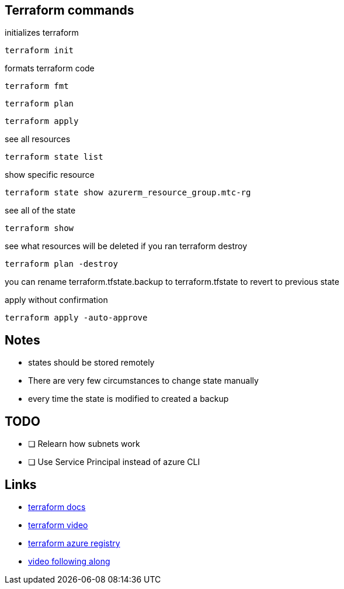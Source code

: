 == Terraform commands

initializes terraform

----
terraform init
----

formats terraform code

----
terraform fmt
----


----
terraform plan
----

----
terraform apply
----

see all resources

----
terraform state list
----

show specific resource

----
terraform state show azurerm_resource_group.mtc-rg
----

see all of the state

----
terraform show
----

see what resources will be deleted if you ran terraform destroy

----
terraform plan -destroy
----

you can rename terraform.tfstate.backup to terraform.tfstate to revert to previous state

apply without confirmation

----
terraform apply -auto-approve
----

== Notes

- states should be stored remotely
- There are very few circumstances to change state manually
- every time the state is modified to created a backup



== TODO
- [ ] Relearn how subnets work
- [ ] Use Service Principal instead of azure CLI

== Links
- https://registry.terraform.io/providers/hashicorp/azurerm/latest/docs[terraform docs]
- https://www.youtube.com/watch?v=V53AHWun17s[terraform video]

- https://registry.terraform.io/providers/hashicorp/azurerm/latest/docs[terraform azure registry]

- https://www.youtube.com/watch?v=V53AHWun17s[video following along]